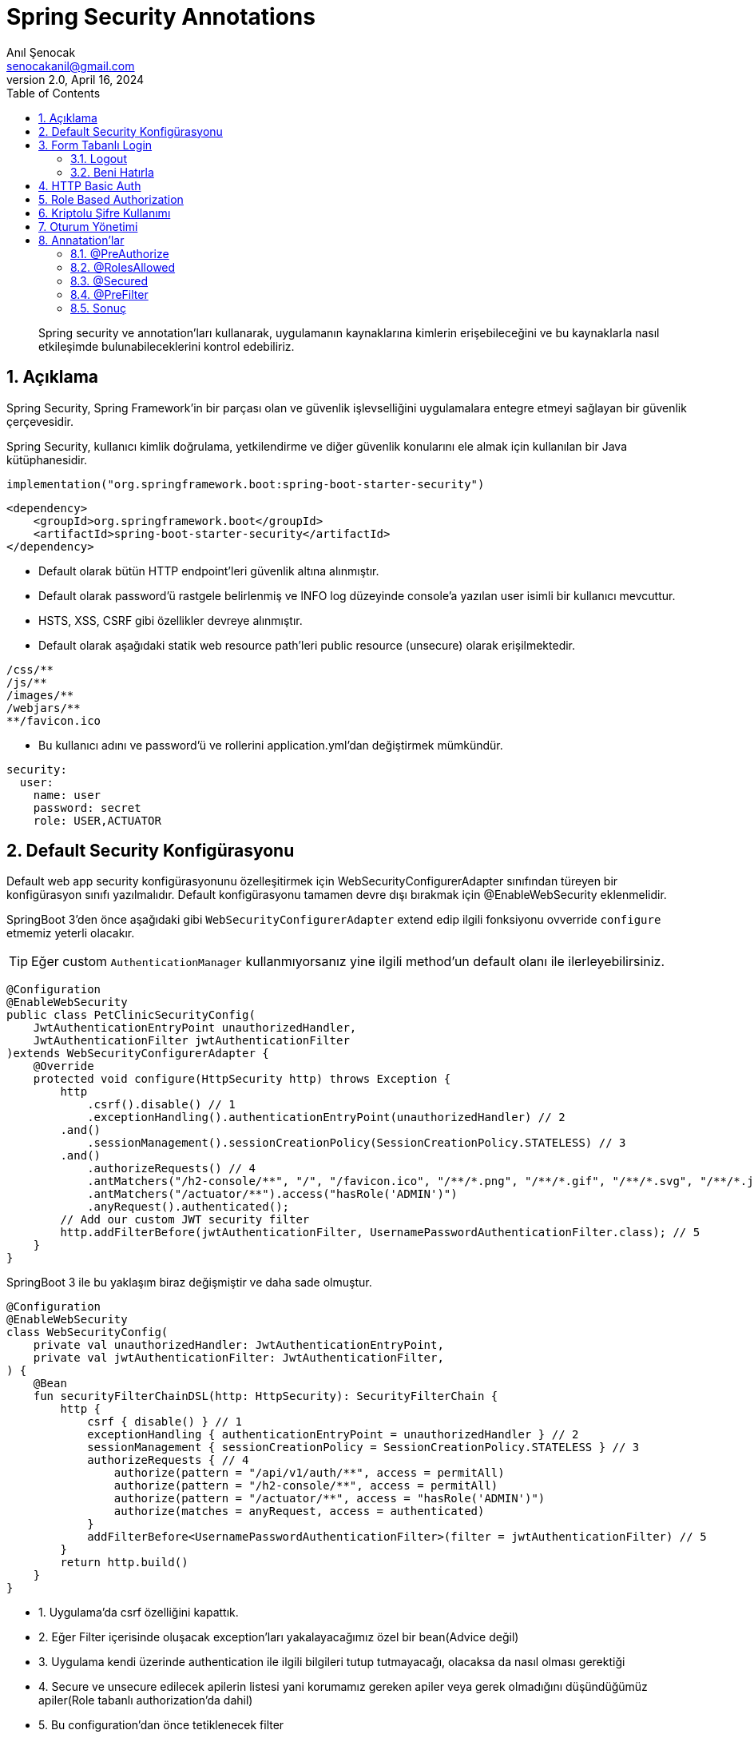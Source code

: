 = Spring Security Annotations
:source-highlighter: highlight.js
Anıl Şenocak <senocakanil@gmail.com>
2.0, April 16, 2024
:description: Spring security ve annotation'ları kullanarak, uygulamanın kaynaklarına kimlerin erişebileceğini ve bu kaynaklarla nasıl etkileşimde bulunabileceklerini kontrol edebiliriz.
:organization: Personal
:doctype: book
:preface-title: Preface
// Settings:
:experimental:
:reproducible:
:icons: font
:listing-caption: Listing
:sectnums:
:toc:
:toclevels: 3
:xrefstyle: short
:nofooter:

[%notitle]
--
[abstract]
{description}
--
== Açıklama
Spring Security, Spring Framework’in bir parçası olan ve güvenlik işlevselliğini uygulamalara entegre etmeyi sağlayan bir güvenlik çerçevesidir.

Spring Security, kullanıcı kimlik doğrulama, yetkilendirme ve diğer güvenlik konularını ele almak için kullanılan bir Java kütüphanesidir.

[source, kotlin]
----
implementation("org.springframework.boot:spring-boot-starter-security")
----
[source, xml]
----
<dependency>
    <groupId>org.springframework.boot</groupId>
    <artifactId>spring-boot-starter-security</artifactId>
</dependency>
----

- Default olarak bütün HTTP endpoint'leri güvenlik altına alınmıştır.
- Default olarak password'ü rastgele belirlenmiş ve lNFO log düzeyinde console'a yazılan user isimli bir kullanıcı mevcuttur.
- HSTS, XSS, CSRF gibi özellikler devreye alınmıştır.
- Default olarak aşağıdaki statik web resource path'leri public resource (unsecure) olarak erişilmektedir.
----
/css/**
/js/**
/images/**
/webjars/**
**/favicon.ico
----
- Bu kullanıcı adını ve password'ü ve rollerini application.yml'dan değiştirmek mümkündür.

[source, yaml]
----
security:
  user:
    name: user
    password: secret
    role: USER,ACTUATOR
----

== Default Security Konfigürasyonu
Default web app security konfigürasyonunu özelleşitirmek için WebSecurityConfigurerAdapter sınıfından türeyen bir konfigürasyon sınıfı yazılmalıdır.
Default konfigürasyonu tamamen devre dışı bırakmak için @EnableWebSecurity eklenmelidir.

SpringBoot 3'den önce aşağıdaki gibi `WebSecurityConfigurerAdapter` extend edip ilgili fonksiyonu ovverride `configure` etmemiz yeterli olacakır.

TIP: Eğer custom `AuthenticationManager` kullanmıyorsanız yine ilgili method'un default olanı ile ilerleyebilirsiniz.

[source, java]
----
@Configuration
@EnableWebSecurity
public class PetClinicSecurityConfig(
    JwtAuthenticationEntryPoint unauthorizedHandler,
    JwtAuthenticationFilter jwtAuthenticationFilter
)extends WebSecurityConfigurerAdapter {
    @Override
    protected void configure(HttpSecurity http) throws Exception {
        http
            .csrf().disable() // 1
            .exceptionHandling().authenticationEntryPoint(unauthorizedHandler) // 2
        .and()
            .sessionManagement().sessionCreationPolicy(SessionCreationPolicy.STATELESS) // 3
        .and()
            .authorizeRequests() // 4
            .antMatchers("/h2-console/**", "/", "/favicon.ico", "/**/*.png", "/**/*.gif", "/**/*.svg", "/**/*.jpg", "/**/*.html", "/**/*.css", "/**/*.js").permitAll()
            .antMatchers("/actuator/**").access("hasRole('ADMIN')")
            .anyRequest().authenticated();
        // Add our custom JWT security filter
        http.addFilterBefore(jwtAuthenticationFilter, UsernamePasswordAuthenticationFilter.class); // 5
    }
}
----

SpringBoot 3 ile bu yaklaşım biraz değişmiştir ve daha sade olmuştur.

[source, kotlin]
----
@Configuration
@EnableWebSecurity
class WebSecurityConfig(
    private val unauthorizedHandler: JwtAuthenticationEntryPoint,
    private val jwtAuthenticationFilter: JwtAuthenticationFilter,
) {
    @Bean
    fun securityFilterChainDSL(http: HttpSecurity): SecurityFilterChain {
        http {
            csrf { disable() } // 1
            exceptionHandling { authenticationEntryPoint = unauthorizedHandler } // 2
            sessionManagement { sessionCreationPolicy = SessionCreationPolicy.STATELESS } // 3
            authorizeRequests { // 4
                authorize(pattern = "/api/v1/auth/**", access = permitAll)
                authorize(pattern = "/h2-console/**", access = permitAll)
                authorize(pattern = "/actuator/**", access = "hasRole('ADMIN')")
                authorize(matches = anyRequest, access = authenticated)
            }
            addFilterBefore<UsernamePasswordAuthenticationFilter>(filter = jwtAuthenticationFilter) // 5
        }
        return http.build()
    }
}
----

- 1. Uygulama'da csrf özelliğini kapattık.
- 2. Eğer Filter içerisinde oluşacak exception'ları yakalayacağımız özel bir bean(Advice değil)
- 3. Uygulama kendi üzerinde authentication ile ilgili bilgileri tutup tutmayacağı, olacaksa da nasıl olması gerektiği
- 4. Secure ve unsecure edilecek apilerin listesi yani korumamız gereken apiler veya gerek olmadığını düşündüğümüz apiler(Role tabanlı authorization'da dahil)
- 5. Bu configuration'dan önce tetiklenecek filter

== Form Tabanlı Login
Aşağıdaki örneğin yukarıda örnek configuration ile ilgisi yoktur. Burada stateful bir yapı kullanıyoruz ve ilgili servis üzerinde session'lar ile kullanıcı bilgisini tutuyoruz.
[source, java]
----
// http://localhost:8080/login.html
@Controller
public class LoginFormController {
	@RequestMapping(value="/login.html", method=RequestMethod.GET)
	public ModelAndView loginPage() {
		ModelAndView mav = new ModelAndView();
		mav.setViewName("login");
		return mav;
	}
}
----
[source, html]
----
// application.properties içerisinde
// spring.mvc.view.prefix=/WEB-INF/jsp/
// spring.mvc.view.suffix=.jsp
// /WEB-INF/jsp/login.jsp
<html lang="tr">
	<body>
		<form action="login" method="post">
			Username:<input name="username" type="text" /> <br/>
			Password:<input name="password" type="password" /> <br/>
			<input type="hidden" name="${_csrf.parameterName}" value="${_csrf.token}"/>
			<input type="submit" value="Login"/>
		</form>
	</body>
</html>
----

=== Logout
- Spring Security’nin default ayarlarında logout ve CSRF kabiliyetleri aktiftir.
- Default logout URI’ı /logout şeklindedir.
- Ancak CSRF, /logout URI’ına HTTP GET ile erişime izin vermez.
- Dolayısı ile logout işlemi için bir HTML form kullanmak ve POST metodu ile web isteği göndermek gerekecektir.
[source, html]
----
<html lang="tr">
	<body>
		...
		<form action="logout" method="post">
			<input type="submit" value="Logout">
			<input type="hidden" name="${_csrf.parameterName}" value="${_csrf.token}">
		</form>
	</body>
</html>
----

=== Beni Hatırla
[source, java]
----
@Configuration
public class SecurityConfiguration(UserDetailsService userDetailsService) extends WebSecurityConfigurerAdapter{

	@Override
	protected void configure(HttpSecurity http) throws Exception {
		// diğer opsiyonlar
		http.rememberMe().userDetailsService(userDetailsService);
	}
}
----
[source, html]
----
<html lang="tr">
	<body>
		...
		<form action="login" method="post">
			Username:<input name="username" type="text" /> <br/>
			Password:<input name="password" type="password" /> <br/>
			Remember Me:<input name="remember-me" type="checkbox"> <br/>
			<inputtype="hidden" name="${_csrf.parameterName}" value="${_csrf.token}"/>
			<input type="submit" value="Login"/>
		</form>
	</body>
</html>
----

== HTTP Basic Auth
[source, java]
----
@Configuration
public class SecurityConfiguration extends WebSecurityConfigurerAdapter {
	@Override
	protected void configure(HttpSecurity http) throws Exception {
		//...
		http.httpBasic();
	}
}
----

== Role Based Authorization
Yukarıdaki örnekte görüldüğü gibi `hasRole('ADMIN')` ile role'e bağlı olarak yetkilendirme yaptık.

== Kriptolu Şifre Kullanımı
- Spring Security şifrelerin DB'de kriptolu olarak saklanmasını sağlar.
- Şifreleri kriptolamak için değişik algoritmalar kullanılabilir.

    bcrypt, pbkdf2, scrypt, md4, sha...

- Bunların hepsi tek yönlü algoritmalardır.
- Kimliklendirme sırasında kullanıcının girdiği şifre algoritmaya göre kriptolanarak DB'deki kriptolu değer ile karşılaştırılır.

== Oturum Yönetimi
Tomcat Web Container’ın session timeout değeri default 30 dk’dır.
Application.properties içerisinden değiştirilebilir.
[source, yaml]
----
server:
  session:
    timeout: 60
----
[source, java]
----
@Configuration
public class SecurityConfiguration extends WebSecurityConfigurerAdapter {
	@Override
	protected void configure(HttpSecurity http) throws Exception {
	    http
            .sessionManagement()
		    .sessionCreationPolicy(SessionCreationPolicy.IF_REQUIRED)
		    .maximumSessions(1)
		    .maxSessionsPreventsLogin(false)
		    .expiredUrl("/login");
    }

	@Bean
	public ServletListenerRegistrationBean<HttpSessionEventPublisher>
	httpSessionEventPublisher() {
		return new ServletListenerRegistrationBean<HttpSessionEventPublisher>(new HttpSessionEventPublisher());
	}
}
----

== Annatation'lar
`@PreAuthorize` `@RolesAllowed` ve `@Secured` öğelerinin tümü, method güvenliğini yapılandırmaya izin veren annotationlardır. Hem bireysel metodlara hem de sınıf düzeyinde uygulanabilirler Method düzeyinde güvenlik, Spring AOP proxies'leri kullanılarak gerçekleştirilir.

Metot düzeyinde yetkilendirmeyi devreye almak için `@EnableGlobalMethodSecurity` anotasyonuna sahip bir konfigürasyon sınıfı olmalıdır.

=== @PreAuthorize
Spring Security 3 ile birlikte `@PreAuthorize` and `@PostAuthorize` desteklemiştir.

`Spring Expression Language` (SpEL) kullanılarak bir metoda erişim kısıtlamalarının belirlenmesine olanak tanır. Bu kısıtlamalar, metod yürütülmeden önce değerlendirilir ve kısıtlamalar yerine getirilmezse, metodun yürütülmesinin reddedilmesine neden olabilir.

Spring Security framework'ün bir parçasıdır. Kullanabilmek için `@EnableGlobalMethodSecurity` annotationdaki `prePostEnabled` özniteliğinin true olarak ayarlanması gerekir
[source,kotlin]
----
//@EnableGlobalMethodSecurity(prePostEnabled = true)

@PreAuthorize("hasRole('ROLE_VIEWER') or hasRole('ROLE_EDITOR')") // OR, AND olabilir
fun isValidUsername(username:String?): Boolean = false
----
Daha detaylı örneği link:https://github.com/senocak/Kotlin-Spring-Blog-Boilerplate/blob/b4c4c6840e84d3226b022cfd0a3f421cc9a50cd8/spring-kotlin/src/main/kotlin/com/github/senocak/service/PostService.kt#L12[buradan] bulabilirsiniz

=== @RolesAllowed
Kaynağı, link:https://jcp.org/en/jsr/detail?id=250[JSR-250] Java güvenlik standardındadır. Bu açıklama, yalnızca rol tabanlı güvenliği desteklediğinden @PreAuthorize ek açıklamasından daha sınırlıdır. Kullanmak için, bu açıklamayı içeren kitaplığın, Spring Security'nin bir parçası olmadığı için sınıf yolunda olması gerekir. Ek olarak, @EnableGlobalMethodSecurity ek açıklamasının jsr250Enabled özniteliğinin true olarak ayarlanması gerekir:
[source,kotlin]
----
//@EnableGlobalMethodSecurity(jsr250Enabled = true)

@RolesAllowed(value = ["ROLE_VIEWER", "ROLE_EDITOR"]) // OR ile seçilir
fun isValidUsername(username:String?): Boolean = false
----

=== @Secured
Metod güvenliğini yapılandırmak için kullanılabilen eski bir Spring Security 2 annotationdır. Rol tabanlı güvenlikten fazlasını destekler, ancak güvenlik kısıtlamalarını belirtmek için Spring Expression Language (SpEL) kullanımını desteklemez. Yeni uygulamalarda @PreAuthorize notunun bu anotasyon üzerinden kullanılması tavsiye edilir. Kullanılması için @EnableGlobalMethodSecurity ek açıklamasında securedEnabled özniteliği etkinleştirilmesi gerekir:
[source,kotlin]
----
//@EnableGlobalMethodSecurity(securedEnabled=true)

@Secured("ROLE_ADMIN")
fun isValidUsername(username:String?): Boolean = false
----
TIP: @Secured ve @RolesAllowed aynı şeyi ifade eder ve farkı @Secured Spring'e özel bir annotationdır ancak @RolesAllowed Java standard annotationdır(#JSR250#).

=== @PreFilter
Metodu çalıştırmadan önce bir koleksiyon bağımsız değişkenini filtrelemek için @PreFilter annotation'ı kullanılır
[source,kotlin]
----
import java.util.stream.Collectors

@PreFilter("filterObject != authentication.principal.username")
fun joinUsernames(usernames:List<String?>): String =
    usernames.stream().collect(Collectors.joining(";"))
----
Bu örnekte, kimliği doğrulanan kullanıcı dışındaki tüm kullanıcı adlarını birleştiriyoruz. Burada, ifademizde, koleksiyondaki mevcut nesneyi temsil etmek için filterObject adını kullanıyoruz. Ancak, metodun bir koleksiyon türü olan birden fazla argümanı varsa, hangi argümanı filtrelemek istediğimizi belirtmek için filterTarget özelliğini kullanmamız gerekir:

[source,kotlin]
----
import java.util.stream.Collectors

@PreFilter(value = "filterObject != authentication.principal.username", filterTarget = "usernames")
fun joinUsernamesAndRoles(usernames:List<String?>, roles:List<String?>): String =
    usernames.stream().collect(Collectors.joining(";")) + ":" + roles.stream().collect(Collectors.joining(";"))
----
=== Sonuç
|===
|Security Annotation|SpEL Desteği

|@PreAuthorize|EVET
|@PostAuthorize|EVET
|@PreFilter|EVET
|@PostFilter|EVET
|@Secured|HAYIR
|@RolesAllowed|HAYIR
|===
